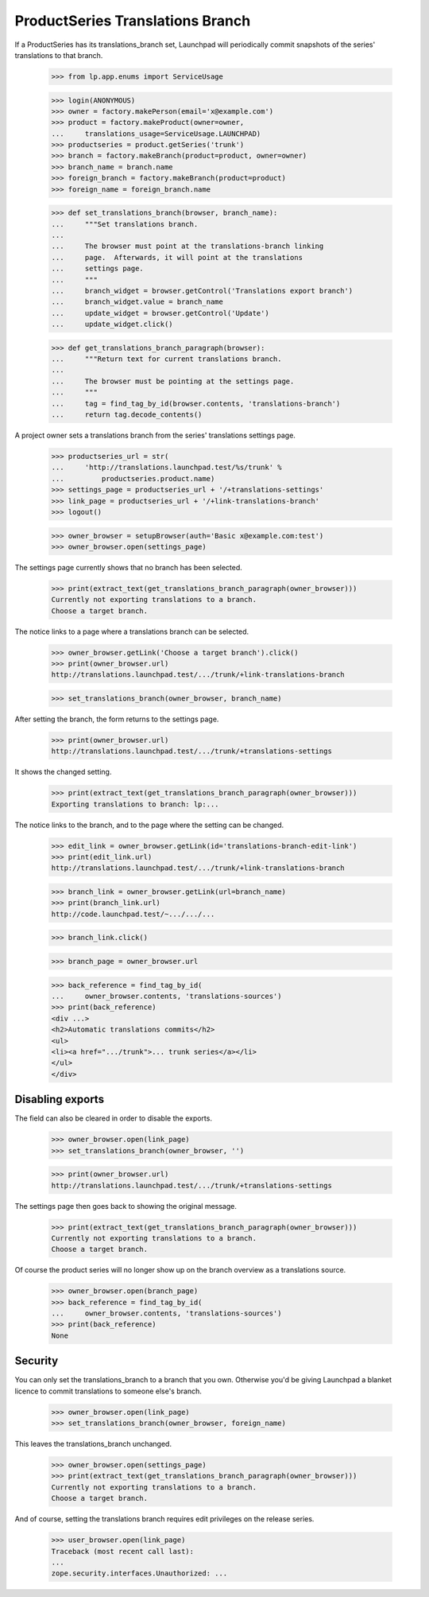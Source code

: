 ProductSeries Translations Branch
=================================

If a ProductSeries has its translations_branch set, Launchpad will
periodically commit snapshots of the series' translations to that
branch.

    >>> from lp.app.enums import ServiceUsage

    >>> login(ANONYMOUS)
    >>> owner = factory.makePerson(email='x@example.com')
    >>> product = factory.makeProduct(owner=owner,
    ...     translations_usage=ServiceUsage.LAUNCHPAD)
    >>> productseries = product.getSeries('trunk')
    >>> branch = factory.makeBranch(product=product, owner=owner)
    >>> branch_name = branch.name
    >>> foreign_branch = factory.makeBranch(product=product)
    >>> foreign_name = foreign_branch.name

    >>> def set_translations_branch(browser, branch_name):
    ...     """Set translations branch.
    ...
    ...     The browser must point at the translations-branch linking
    ...     page.  Afterwards, it will point at the translations
    ...     settings page.
    ...     """
    ...     branch_widget = browser.getControl('Translations export branch')
    ...     branch_widget.value = branch_name
    ...     update_widget = browser.getControl('Update')
    ...     update_widget.click()

    >>> def get_translations_branch_paragraph(browser):
    ...     """Return text for current translations branch.
    ...
    ...     The browser must be pointing at the settings page.
    ...     """
    ...     tag = find_tag_by_id(browser.contents, 'translations-branch')
    ...     return tag.decode_contents()

A project owner sets a translations branch from the series' translations
settings page.

    >>> productseries_url = str(
    ...     'http://translations.launchpad.test/%s/trunk' %
    ...         productseries.product.name)
    >>> settings_page = productseries_url + '/+translations-settings'
    >>> link_page = productseries_url + '/+link-translations-branch'
    >>> logout()

    >>> owner_browser = setupBrowser(auth='Basic x@example.com:test')
    >>> owner_browser.open(settings_page)

The settings page currently shows that no branch has been selected.

    >>> print(extract_text(get_translations_branch_paragraph(owner_browser)))
    Currently not exporting translations to a branch.
    Choose a target branch.

The notice links to a page where a translations branch can be selected.

    >>> owner_browser.getLink('Choose a target branch').click()
    >>> print(owner_browser.url)
    http://translations.launchpad.test/.../trunk/+link-translations-branch

    >>> set_translations_branch(owner_browser, branch_name)

After setting the branch, the form returns to the settings page.

    >>> print(owner_browser.url)
    http://translations.launchpad.test/.../trunk/+translations-settings

It shows the changed setting.

    >>> print(extract_text(get_translations_branch_paragraph(owner_browser)))
    Exporting translations to branch: lp:...

The notice links to the branch, and to the page where the setting can be
changed.

    >>> edit_link = owner_browser.getLink(id='translations-branch-edit-link')
    >>> print(edit_link.url)
    http://translations.launchpad.test/.../trunk/+link-translations-branch

    >>> branch_link = owner_browser.getLink(url=branch_name)
    >>> print(branch_link.url)
    http://code.launchpad.test/~.../.../...

    >>> branch_link.click()

    >>> branch_page = owner_browser.url

    >>> back_reference = find_tag_by_id(
    ...     owner_browser.contents, 'translations-sources')
    >>> print(back_reference)
    <div ...>
    <h2>Automatic translations commits</h2>
    <ul>
    <li><a href=".../trunk">... trunk series</a></li>
    </ul>
    </div>


Disabling exports
-----------------

The field can also be cleared in order to disable the exports.

    >>> owner_browser.open(link_page)
    >>> set_translations_branch(owner_browser, '')

    >>> print(owner_browser.url)
    http://translations.launchpad.test/.../trunk/+translations-settings

The settings page then goes back to showing the original message.

    >>> print(extract_text(get_translations_branch_paragraph(owner_browser)))
    Currently not exporting translations to a branch.
    Choose a target branch.

Of course the product series will no longer show up on the branch
overview as a translations source.

    >>> owner_browser.open(branch_page)
    >>> back_reference = find_tag_by_id(
    ...     owner_browser.contents, 'translations-sources')
    >>> print(back_reference)
    None


Security
--------

You can only set the translations_branch to a branch that you own.
Otherwise you'd be giving Launchpad a blanket licence to commit
translations to someone else's branch.

    >>> owner_browser.open(link_page)
    >>> set_translations_branch(owner_browser, foreign_name)

This leaves the translations_branch unchanged.

    >>> owner_browser.open(settings_page)
    >>> print(extract_text(get_translations_branch_paragraph(owner_browser)))
    Currently not exporting translations to a branch.
    Choose a target branch.

And of course, setting the translations branch requires edit privileges
on the release series.

    >>> user_browser.open(link_page)
    Traceback (most recent call last):
    ...
    zope.security.interfaces.Unauthorized: ...
